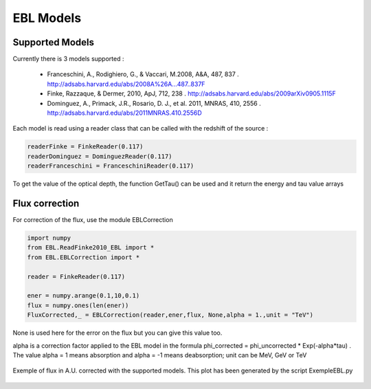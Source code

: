 .. _EBL:

EBL Models
==========

Supported Models
----------------

Currently there is 3 models supported :

 * Franceschini, A., Rodighiero, G., & Vaccari, M.2008, A&A, 487, 837 . http://adsabs.harvard.edu/abs/2008A%26A...487..837F
 * Finke, Razzaque, & Dermer, 2010, ApJ, 712, 238 . http://adsabs.harvard.edu/abs/2009arXiv0905.1115F
 * Dominguez, A., Primack, J.R., Rosario, D. J., et al. 2011, MNRAS, 410, 2556 . http://adsabs.harvard.edu/abs/2011MNRAS.410.2556D


Each model is read using a reader class that can be called with the redshift of the source :

.. code-block:: python

    readerFinke = FinkeReader(0.117)
    readerDominguez = DominguezReader(0.117)
    readerFranceschini = FranceschiniReader(0.117)


To get the value of the optical depth, the function GetTau() can be used and it return the energy and tau value arrays


Flux correction 
---------------

For correction of the flux, use the module EBLCorrection

.. code-block:: python

    import numpy
    from EBL.ReadFinke2010_EBL import *
    from EBL.EBLCorrection import *
    
    reader = FinkeReader(0.117)
    
    ener = numpy.arange(0.1,10,0.1)
    flux = numpy.ones(len(ener))
    FluxCorrected,_ = EBLCorrection(reader,ener,flux, None,alpha = 1.,unit = "TeV")

None is used here for the error on the flux but you can give this value too.

alpha is a correction factor applied to the EBL model in the formula phi_corrected = 
phi_uncorrected * Exp(-alpha*tau) . The value alpha = 1 means absorption and alpha = -1 means 
deabsorption; unit can be MeV, GeV or TeV


.. figure::  _static/EBL_correction_Ex.png
   :align:   center

   Exemple of flux in A.U. corrected with the supported models. This plot has been generated by the 
   script ExempleEBL.py
